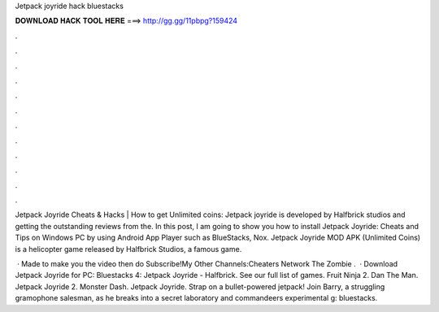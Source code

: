 Jetpack joyride hack bluestacks



𝐃𝐎𝐖𝐍𝐋𝐎𝐀𝐃 𝐇𝐀𝐂𝐊 𝐓𝐎𝐎𝐋 𝐇𝐄𝐑𝐄 ===> http://gg.gg/11pbpg?159424



.



.



.



.



.



.



.



.



.



.



.



.

Jetpack Joyride Cheats & Hacks | How to get Unlimited coins: Jetpack joyride is developed by Halfbrick studios and getting the outstanding reviews from the. In this post, I am going to show you how to install Jetpack Joyride: Cheats and Tips on Windows PC by using Android App Player such as BlueStacks, Nox. Jetpack Joyride MOD APK (Unlimited Coins) is a helicopter game released by Halfbrick Studios, a famous game.

 · Made to make you  the video then do Subscribe!My Other Channels:Cheaters Network  The Zombie .  · Download Jetpack Joyride for PC:  Bluestacks 4:  Jetpack Joyride - Halfbrick. See our full list of games. Fruit Ninja 2. Dan The Man. Jetpack Joyride 2. Monster Dash. Jetpack Joyride. Strap on a bullet-powered jetpack! Join Barry, a struggling gramophone salesman, as he breaks into a secret laboratory and commandeers experimental g: bluestacks.
